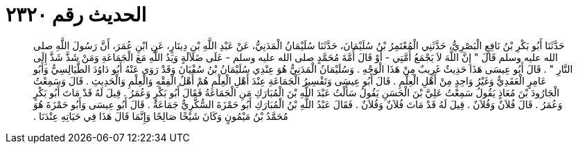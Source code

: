 
= الحديث رقم ٢٣٢٠

[quote.hadith]
حَدَّثَنَا أَبُو بَكْرِ بْنُ نَافِعٍ الْبَصْرِيُّ، حَدَّثَنِي الْمُعْتَمِرُ بْنُ سُلَيْمَانَ، حَدَّثَنَا سُلَيْمَانُ الْمَدَنِيُّ، عَنْ عَبْدِ اللَّهِ بْنِ دِينَارٍ، عَنِ ابْنِ عُمَرَ، أَنَّ رَسُولَ اللَّهِ صلى الله عليه وسلم قَالَ ‏"‏ إِنَّ اللَّهَ لاَ يَجْمَعُ أُمَّتِي - أَوْ قَالَ أُمَّةَ مُحَمَّدٍ صلى الله عليه وسلم - عَلَى ضَلاَلَةٍ وَيَدُ اللَّهِ مَعَ الْجَمَاعَةِ وَمَنْ شَذَّ شَذَّ إِلَى النَّارِ ‏"‏ ‏.‏ قَالَ أَبُو عِيسَى هَذَا حَدِيثٌ غَرِيبٌ مِنْ هَذَا الْوَجْهِ ‏.‏ وَسُلَيْمَانُ الْمَدَنِيُّ هُوَ عِنْدِي سُلَيْمَانُ بْنُ سُفْيَانَ وَقَدْ رَوَى عَنْهُ أَبُو دَاوُدَ الطَّيَالِسِيُّ وَأَبُو عَامِرٍ الْعَقَدِيُّ وَغَيْرُ وَاحِدٍ مِنْ أَهْلِ الْعِلْمِ ‏.‏ قَالَ أَبُو عِيسَى وَتَفْسِيرُ الْجَمَاعَةِ عِنْدَ أَهْلِ الْعِلْمِ هُمْ أَهْلُ الْفِقْهِ وَالْعِلْمِ وَالْحَدِيثِ ‏.‏ قَالَ وَسَمِعْتُ الْجَارُودَ بْنَ مُعَاذٍ يَقُولُ سَمِعْتُ عَلِيَّ بْنَ الْحَسَنِ يَقُولُ سَأَلْتُ عَبْدَ اللَّهِ بْنَ الْمُبَارَكِ مَنِ الْجَمَاعَةُ فَقَالَ أَبُو بَكْرٍ وَعُمَرُ ‏.‏ قِيلَ لَهُ قَدْ مَاتَ أَبُو بَكْرٍ وَعُمَرُ ‏.‏ قَالَ فُلاَنٌ وَفُلاَنٌ ‏.‏ قِيلَ لَهُ قَدْ مَاتَ فُلاَنٌ وَفُلاَنٌ ‏.‏ فَقَالَ عَبْدُ اللَّهِ بْنُ الْمُبَارَكِ أَبُو حَمْزَةَ السُّكَّرِيُّ جَمَاعَةٌ ‏.‏ قَالَ أَبُو عِيسَى وَأَبُو حَمْزَةَ هُوَ مُحَمَّدُ بْنُ مَيْمُونٍ وَكَانَ شَيْخًا صَالِحًا وَإِنَّمَا قَالَ هَذَا فِي حَيَاتِهِ عِنْدَنَا ‏.‏